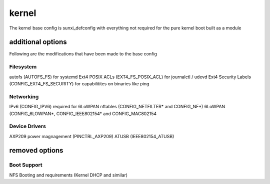 ======
kernel
======

The kernel base config is sunxi_defconfig with everything not required for the pure kernel boot built as a module


additional options
==================

Following are the modifications that have been made to the base config


Filesystem
----------

autofs (AUTOFS_FS) for systemd
Ext4 POSIX ACLs (EXT4_FS_POSIX_ACL) for journalctl / udevd
Ext4 Security Labels (CONFIG_EXT4_FS_SECURITY) for capabilitites on binaries like ping

Networking
----------

IPv6 (CONFIG_IPV6) required for 6LoWPAN
nftables (CONFIG_NETFILTER* and CONFIG_NF*)
6LoWPAN (CONFIG_6LOWPAN*, CONFIG_IEEE802154* and CONFIG_MAC802154

Device Drivers
--------------

AXP209 power magnagement (PINCTRL_AXP209)
ATUSB (IEEE802154_ATUSB)


removed options
===============

Boot Support
------------

NFS Booting and requirements (Kernel DHCP and similar)
